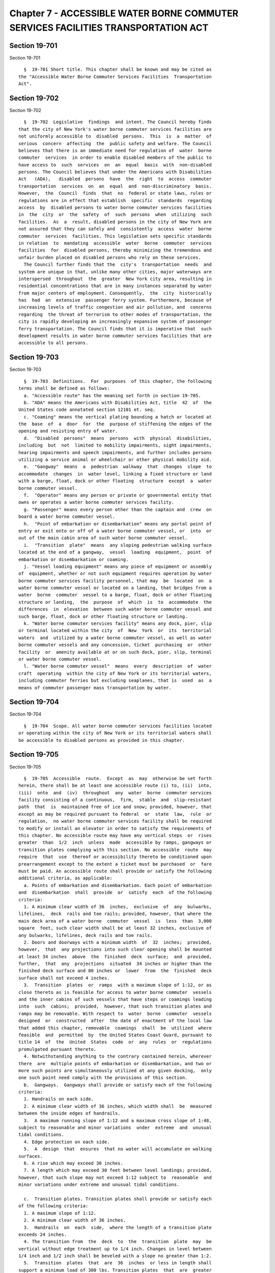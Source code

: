 Chapter 7 - ACCESSIBLE WATER BORNE COMMUTER SERVICES FACILITIES TRANSPORTATION ACT
==================================================================================

Section 19-701
--------------

Section 19-701 ::    
        
     
        §  19-701 Short title. This chapter shall be known and may be cited as
      the "Accessible Water Borne Commuter Services Facilities  Transportation
      Act".
    
    
    
    
    
    
    

Section 19-702
--------------

Section 19-702 ::    
        
     
        §  19-702  Legislative  findings  and intent. The Council hereby finds
      that the city of New York's water borne commuter services facilities are
      not uniformly accessible to  disabled  persons.  This  is  a  matter  of
      serious  concern  affecting  the  public safety and welfare. The Council
      believes that there is an immediate need for regulation of  water  borne
      commuter  services  in order to enable disabled members of the public to
      have access to  such  services  on  an  equal  basis  with  non-disabled
      persons. The Council believes that under the Americans with Disabilities
      Act   (ADA),   disabled  persons  have  the  right  to  access  commuter
      transportation  services  on  an  equal  and  non-discriminatory  basis.
      However,  the  Council  finds  that  no  federal or state laws, rules or
      regulations are in effect that establish  specific  standards  regarding
      access  by  disabled persons to water borne commuter services facilities
      in  the  city  or  the  safety  of  such  persons  when  utilizing  such
      facilities.  As  a  result, disabled persons in the city of New York are
      not assured that they can safely and  consistently  access  water  borne
      commuter  services  facilities. This legislation sets specific standards
      in relation  to  mandating  accessible  water  borne  commuter  services
      facilities  for  disabled persons, thereby minimizing the tremendous and
      unfair burden placed on disabled persons who rely on these services.
        The Council further finds that the  city's  transportation  needs  and
      system are unique in that, unlike many other cities, major waterways are
      interspersed  throughout  the  greater  New York city area, resulting in
      residential concentrations that are in many instances separated by water
      from major centers of employment. Consequently,  the  city  historically
      has  had  an  extensive  passenger ferry system. Furthermore, because of
      increasing levels of traffic congestion and air pollution, and  concerns
      regarding  the threat of terrorism to other modes of transportation, the
      city is rapidly developing an increasingly expansive system of passenger
      ferry transportation. The Council finds that it is imperative that  such
      development results in water borne commuter services facilities that are
      accessible to all persons.
    
    
    
    
    
    
    

Section 19-703
--------------

Section 19-703 ::    
        
     
        §  19-703  Definitions.  For  purposes  of this chapter, the following
      terms shall be defined as follows:
        a. "Accessible route" has the meaning set forth in section 19-705.
        b. "ADA" means the Americans with Disabilities Act, title  42  of  the
      United States code annotated section 12101 et. seq.
        c. "Coaming" means the vertical plating bounding a hatch or located at
      the  base  of  a  door  for  the  purpose of stiffening the edges of the
      opening and resisting entry of water.
        d.  "Disabled  persons"  means  persons  with  physical  disabilities,
      including  but  not  limited to mobility impairments, sight impairments,
      hearing impairments and speech impairments, and further includes persons
      utilizing a service animal or wheelchair or other physical mobility aid.
        e.  "Gangway"  means  a  pedestrian  walkway  that  changes  slope  to
      accommodate  changes  in  water level, linking a fixed structure or land
      with a barge, float, dock or other floating  structure  except  a  water
      borne commuter vessel.
        f.  "Operator" means any person or private or governmental entity that
      owns or operates a water borne commuter services facility.
        g. "Passenger" means every person other than the captain and  crew  on
      board a water borne commuter vessel.
        h.  "Point of embarkation or disembarkation" means any portal point of
      entry or exit onto or off of a water borne commuter vessel, or  into  or
      out of the main cabin area of such water borne commuter vessel.
        i.  "Transition  plate"  means  any sloping pedestrian walking surface
      located at the end of a gangway,  vessel  loading  equipment,  point  of
      embarkation or disembarkation or coaming.
        j. "Vessel loading equipment" means any piece of equipment or assembly
      of  equipment, whether or not such equipment requires operation by water
      borne commuter services facility personnel, that may  be  located  on  a
      water borne commuter vessel or located on a landing, that bridges from a
      water  borne  commuter  vessel to a barge, float, dock or other floating
      structure or landing,  the  purpose  of  which  is  to  accommodate  the
      differences  in  elevation  between such water borne commuter vessel and
      such barge, float, dock or other floating structure or landing.
        k. "Water borne commuter services facility" means any dock, pier, slip
      or terminal located within the city  of  New  York  or  its  territorial
      waters  and  utilized by a water borne commuter vessel, as well as water
      borne commuter vessels and any concession, ticket  purchasing  or  other
      facility  or  amenity available at or on such dock, pier, slip, terminal
      or water borne commuter vessel.
        l. "Water borne commuter vessel"  means  every  description  of  water
      craft  operating  within the city of New York or its territorial waters,
      including commuter ferries but excluding seaplanes, that is  used  as  a
      means of commuter passenger mass transportation by water.
    
    
    
    
    
    
    

Section 19-704
--------------

Section 19-704 ::    
        
     
        §  19-704  Scope. All water borne commuter services facilities located
      or operating within the city of New York or its territorial waters shall
      be accessible to disabled persons as provided in this chapter.
    
    
    
    
    
    
    

Section 19-705
--------------

Section 19-705 ::    
        
     
        §  19-705  Accessible  route.  Except  as  may  otherwise be set forth
      herein, there shall be at least one accessible route (i) to, (ii)  into,
      (iii)  onto  and  (iv)  throughout  any  water  borne  commuter services
      facility consisting of a continuous,  firm,  stable  and  slip-resistant
      path  that  is  maintained free of ice and snow; provided, however, that
      except as may be required pursuant to federal  or  state  law,  rule  or
      regulation,  no water borne commuter services facility shall be required
      to modify or install an elevator in order to satisfy the requirements of
      this chapter. No accessible route may have any vertical steps  or  rises
      greater  than  1/2  inch  unless  made  accessible by ramps, gangways or
      transition plates complying with this section. No accessible  route  may
      require  that  use  thereof or accessibility thereto be conditioned upon
      prearrangement except to the extent a ticket must be purchased  or  fare
      must be paid. An accessible route shall provide or satisfy the following
      additional criteria, as applicable:
        a. Points of embarkation and disembarkation. Each point of embarkation
      and  disembarkation  shall  provide  or  satisfy  each  of the following
      criteria:
        1. A minimum clear width of 36  inches,  exclusive  of  any  bulwarks,
      lifelines,  deck  rails and toe rails; provided, however, that where the
      main deck area of a water borne  commuter  vessel  is  less  than  3,000
      square  feet, such clear width shall be at least 32 inches, exclusive of
      any bulwarks, lifelines, deck rails and toe rails.
        2. Doors and doorways with a minimum width  of  32  inches;  provided,
      however,  that  any projections into such clear opening shall be mounted
      at least 34 inches  above  the  finished  deck  surface;  and  provided,
      further,  that  any  projections  situated  34 inches or higher than the
      finished deck surface and 80 inches or  lower  from  the  finished  deck
      surface shall not exceed 4 inches.
        3.  Transition  plates  or  ramps  with a maximum slope of 1:12, or as
      close thereto as is feasible for access to water borne commuter  vessels
      and the inner cabins of such vessels that have steps or coamings leading
      into  such  cabins;  provided,  however, that such transition plates and
      ramps may be removable. With respect to  water  borne  commuter  vessels
      designed  or  constructed  after  the date of enactment of the local law
      that added this chapter, removable  coamings  shall  be  utilized  where
      feasible  and  permitted  by  the United States Coast Guard, pursuant to
      title 14  of  the  United  States  code  or  any  rules  or  regulations
      promulgated pursuant thereto.
        4. Notwithstanding anything to the contrary contained herein, wherever
      there  are  multiple points of embarkation or disembarkation, and two or
      more such points are simultaneously utilized at any given docking,  only
      one such point need comply with the provisions of this section.
        b.  Gangways.  Gangways shall provide or satisfy each of the following
      criteria:
        1. Handrails on each side.
        2. A minimum clear width of 36 inches, which width shall  be  measured
      between the inside edges of handrails.
        3.  A maximum running slope of 1:12 and a maximum cross slope of 1:48,
      subject to reasonable and minor variations  under  extreme  and  unusual
      tidal conditions.
        4. Edge protection on each side.
        5.  A  design  that  ensures  that no water will accumulate on walking
      surfaces.
        6. A rise which may exceed 30 inches.
        7. A length which may exceed 30 feet between level landings; provided,
      however, that such slope may not exceed 1:12 subject to  reasonable  and
      minor variations under extreme and unusual tidal conditions.
    
        c.  Transition plates. Transition plates shall provide or satisfy each
      of the following criteria:
        1. A maximum slope of 1:12.
        2. A minimum clear width of 36 inches.
        3.  Handrails  on  each  side,  where the length of a transition plate
      exceeds 24 inches.
        4. The transition from  the  deck  to  the  transition  plate  may  be
      vertical without edge treatment up to 1/4 inch. Changes in level between
      1/4 inch and 1/2 inch shall be beveled with a slope no greater than 1:2.
        5.  Transition  plates  that  are  36  inches  or less in length shall
      support a minimum load of 300 lbs. Transition plates  that  are  greater
      than  36  inches  in length shall support a minimum load of 100 lbs. per
      square foot.
        d. On board maneuvering space and clear paths.  On  board  maneuvering
      space  and  clear  paths  shall provide or satisfy each of the following
      criteria:
        1. An on board maneuvering space shall be  provided  adjacent  to  the
      accessible  opening  in the bulwarks, lifelines, deck rails or toe rails
      which is either (i) 60 inches minimum by 60 inches minimum  or  (ii)  42
      inches  minimum  in  depth  and  starting at one side of the opening and
      extending 80 inches minimum in width across the opening (see  figure  1,
      L-Shaped Space, as set forth in this subdivision).
        2.  At  least  one clear path of at least 32 inches in width shall run
      from each point of embarkation  and  disembarkation  to  all  facilities
      available  to  the  general  public  on  the  level  of such water borne
      commuter  services  vessel  where   such   point   of   embarkation   or
      disembarkation is located.
     
         ______________________________________________________________
         1                                                            |
         2                                                            |
         3          COPY OF FIGURE 1                                  |
         4          MAY BE OBTAINED FROM:                             |
         5          NYS LEGISLATIVE BILL DRAFTING COMMISSION          |
         6          CONTACT: LEGISLATIVE RETRIEVAL SYSTEM'S HELPLINE  |
         7                                                            |
         8                                                            |
         9____________________________________________________________|
                           NOTE: A and B = Door Locations
                          _________________________________
                                   L-Shaped Space
        FIGURE 1
        e.  Clear deck spaces. Clear deck spaces shall provide or satisfy each
      of the following criteria:
        1. Measure at least 30 inches by at least 48 inches for  placement  of
      wheelchairs,  exclusive  of  legroom  for  other  passengers. Such clear
      spaces may also be provided in the form of readily folding or  removable
      seats.
        2.  A  tie  down  system  that  complies  with subdivision (f) of this
      section.
        3. The number of clear deck spaces shall  be  provided  in  accordance
      with  Table  1 of this subdivision and shall be dispersed throughout the
      water borne commuter vessel's passenger areas; provided,  however,  that
      at  least one such space shall be provided on any outdoor passenger area
      on water borne commuter vessels with a  passenger  capacity  of  101  or
      more.
     
                             Table 1. Clear Deck Spaces
    
      Passenger capacity of water borne commuter vessel      Minimum Number
      0 to 100                                               2
      101 to 149                                             4
      150 and above                                          6
     
        4.  This  subdivision  does  not  apply  to  spaces  reachable only by
      vertical or inclined ladder.
        f. Tie-down systems. Tie-down systems for securing wheelchairs  within
      water  borne  commuter  vessels  shall  provide  or  satisfy each of the
      following criteria:
        1.  Each  tie-down  system  shall  consist  of  any  tie-down   system
      acceptable  for  taxi,  van  or bus transportation as provided under the
      United States department of transportation regulations or  four  d-rings
      securely fastened to the deck.
        2.  Where  d-rings  are  used, lashings, also known as marine-strength
      quality rope, shall be provided to secure a wheelchair to the d-rings.
        3. Security belts for securing disabled persons in  their  wheelchairs
      for use by disabled persons at their discretion.
        g.  Toilet  rooms.  Where  one  or more toilet rooms are provided on a
      water borne commuter vessel at least one such toilet room shall  provide
      or satisfy each of the following criteria:
        1.  An  entry  door  with  a clear width of at least 32 inches that is
      capable of being opened and closed by the occupant.
        2. A maneuvering space of at least 48 inches in depth and at least  80
      inches  in width outside the entry door (see figure 1, subdivision (d));
      provided, however, that where the entry door has a  clear  width  of  at
      least  42 inches, the maneuvering space at the door shall be at least 32
      inches by 48 inches.
        3. A horizontal grab bar at least 24 inches in length and  located  33
      inches  to 36 inches above the finished deck surface and adjacent to the
      toilet; provided, however, that this  requirement  shall  not  apply  to
      those  water  borne commuter vessels the deck length of which is 48 feet
      or less.
        4. A toilet positioned 17 inches to 19 inches above the finished  deck
      surface, measured to the top of the toilet seat.
        5.  Clear  deck  space  of  at  least  30 inches by at least 48 inches
      adjacent to the toilet.
        6. Notwithstanding anything to  the  contrary  contained  herein,  any
      water  borne  commuter  vessel with a passenger capacity of 1000 or more
      persons currently scheduled to be decommissioned before November 1, 2005
      shall be exempt from the requirements of this subdivision.
        h. Vessel loading equipment. Vessel loading equipment shall provide or
      satisfy each of the following criteria:
        1. A maximum slope of 1:12 where  feasible;  provided,  however,  that
      where achieving such a maximum slope is not feasible, any vessel loading
      equipment   exceeding   such  slope  shall  comply  with  the  following
      additional criteria:
        (i) A slope no greater than 1:10.
        (ii) Must be designed and operated such that disabled persons are able
      to embark onto and disembark from a water borne commuter vessel  without
      water  borne  commuter  services facilities personnel pushing, carrying,
      pulling, lifting or otherwise physically handling disabled persons.
        2. Deck surfaces that do not have protrusions from the surface greater
      than 1/4 inch.
        3. No opening along the bottom surface shall permit passage of  a  1/2
      inch  diameter  sphere.  Elongated  openings shall be placed so that the
      long dimension is perpendicular to the predominant direction of travel.
        4. Handrails on each side.
    
        5. A minimum clear width of 36 inches, which width shall  be  measured
      between  the  inside  edges  of handrails; provided, however, that where
      vessel loading equipment leads directly to a  point  of  embarkation  or
      disembarkation  that  is  permitted  to  be 32 inches in width under the
      terms  of  this  chapter,  such vessel loading equipment may narrow to a
      width of 32 inches at  that  end  that  abuts  such  32  inch  point  of
      embarkation or disembarkation.
        6. Edge protection on each side.
        7.  Any vessel loading equipment that is 30 inches or longer in length
      shall support a minimum load of 600 lbs. placed at the  center  of  such
      vessel loading equipment and distributed over an area of 26 inches by 26
      inches,  with  a  safety  factor  of  at  least  3 based on the ultimate
      strength of the material.  Vessel  loading  equipment  shorter  than  30
      inches shall support a minimum load of 300 lbs.
    
    
    
    
    
    
    

Section 19-706
--------------

Section 19-706 ::    
        
     
        §   19-706   Posting   of  schedules,  rates,  departure  and  arrival
      information and complaint number.
        a. All schedules, rates, departure and arrival  information  shall  be
      posted in accordance with the ADA.
        b.  Wherever  there may be multiple points of embarkation onto a water
      borne commuter  vessel,  operators  of  water  borne  commuter  services
      facilities shall prominently post signage and make regular announcements
      notifying  passengers  of  which  point  of  embarkation  is  part of an
      accessible route for each boarding.
        c. Operators of water borne commuter services facilities shall post  a
      sign to be prominently displayed at the ticket counter as well as inside
      each  water borne commuter vessel in accordance with the ADA and stating
      the following:
        "ANY COMPLAINTS  REGARDING  THE  ACCESSIBILITY  OF  THIS  FACILITY  TO
      DISABLED  PERSONS  MAY  BE  REPORTED  TO THE CITY OF NEW YORK BY DIALING
      311."
    
    
    
    
    
    
    

Section 19-707
--------------

Section 19-707 ::    
        
     
        §  19-707  Transportation  to  and  from water borne commuter services
      facilities.
        a. Seventy-five percent of all buses  and  vans  operated,  sponsored,
      chartered,  leased or otherwise placed into operation within the city of
      New York by water borne commuter services facilities operators or  their
      affiliates  as of the date of enactment of the local law that added this
      chapter shall meet the standards for accessibility for new  vehicles  as
      set forth in department of transportation regulations at title 49 of the
      code of federal regulations, part 38, subpart B by March 1, 2007.
        b.  One  hundred  percent  of  all buses and vans operated, sponsored,
      chartered, leased or otherwise placed into operation within the city  of
      New  York by water borne commuter services facilities operators or their
      affiliates as of the date of enactment of the local law that added  this
      chapter  shall  meet the standards for accessibility for new vehicles as
      set forth in department of transportation regulations at title 49 of the
      code of federal regulations, part 38, subpart B by December 31, 2008.
        c. Buses and vans purchased or newly  chartered  or  leased  by  water
      borne  commuter  services facilities operators or their affiliates after
      the date of enactment of the local law that  added  this  chapter  shall
      meet  the  standards for accessibility for new vehicles, as set forth in
      department of transportation regulations at title  49  of  the  code  of
      federal regulations, part 38, subpart B.
    
    
    
    
    
    
    

Section 19-708
--------------

Section 19-708 ::    
        
     
        §   19-708  Safety  and  training.  Operators  shall  ensure  that  an
      appropriate number of water borne commuter services facility  personnel,
      and  in  no  event less than one such person, be aboard each water borne
      commuter vessel during all crossings  who  are  trained  in  appropriate
      safety and evacuation procedures for disabled persons.
    
    
    
    
    
    
    

Section 19-709
--------------

Section 19-709 ::    
        
     
        § 19-709 Enforcement. The commission on human rights shall enforce the
      provisions  of  this  chapter pursuant to the adjudication and mediation
      provisions as set forth in chapter 1 of title 8  of  the  administrative
      code of the city of New York.
    
    
    
    
    
    
    

Section 19-710
--------------

Section 19-710 ::    
        
     
        § 19-710 Violations
        a.  Any  violation  of  any  provision  of  this  chapter or any rules
      promulgated hereto shall be liable for a civil penalty of not less  than
      two  hundred  and fifty dollars per violation per day for every day that
      such violation occurs until such violation is remedied or removed.
        b. Penalties imposed pursuant to this section  shall  not  affect  any
      right  or remedy available or civil or criminal penalty applicable under
      law to any individual or entity, or in any way diminish  or  reduce  the
      remedy  or  damages  recoverable in any action in equity or law before a
      court of law with competent jurisdiction.
    
    
    
    
    
    
    

Section 19-711
--------------

Section 19-711 ::    
        
     
        §  19-711  Reporting  requirements.  The department, the commission on
      human rights and operators of any water borne commuter services facility
      each shall provide the mayor and the  city  council  with  a  semiannual
      report by January thirty-first and July first of each year setting forth
      information regarding compliance and non-compliance with this chapter at
      each  water  borne  commuter services facility, as applicable, regulated
      pursuant to this chapter. Such information shall  include,  but  not  be
      limited  to,  any  violations, fines, complaints reported to the city of
      New York 311  Citizen  Service  Center  or  otherwise  reported  to  the
      department,  the  commission  on  human rights or operators of any water
      borne commuter services facility, litigation instituted as a  result  of
      the  provisions of this chapter and a detailed description of safety and
      training procedures implemented  pursuant  to  section  19-708  of  this
      chapter.
    
    
    
    
    
    
    

Section 19-712
--------------

Section 19-712 ::    
        
     
        §  19-712 Severability. If any section, subdivision, sentence, clause,
      phrase or other portion of the local law that added this chapter is, for
      any reason, declared unconstitutional or invalid, in whole or  in  part,
      by  any  court  of  competent  jurisdiction such portion shall be deemed
      severable, and such unconstitutionality or invalidity shall  not  affect
      the  validity of the remaining portions of the local law that added this
      chapter, which remaining portions  shall  continue  in  full  force  and
      effect.
    
    
    
    
    
    
    

